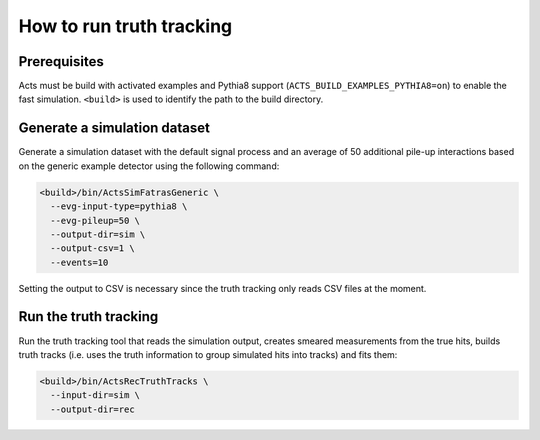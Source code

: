 How to run truth tracking
=========================

Prerequisites
-------------

Acts must be build with activated examples and Pythia8 support
(``ACTS_BUILD_EXAMPLES_PYTHIA8=on``) to enable the fast simulation. ``<build>``
is used to identify the path to the build directory.

Generate a simulation dataset
-----------------------------

Generate a simulation dataset with the default signal process and an average
of 50 additional pile-up interactions based on the generic example detector
using the following command:

.. code-block:: console

    <build>/bin/ActsSimFatrasGeneric \
      --evg-input-type=pythia8 \
      --evg-pileup=50 \
      --output-dir=sim \
      --output-csv=1 \
      --events=10

Setting the output to CSV is necessary since the truth tracking only reads
CSV files at the moment.

Run the truth tracking
----------------------

Run the truth tracking tool that reads the simulation output, creates smeared
measurements from the true hits, builds truth tracks (i.e. uses the truth
information to group simulated hits into tracks) and fits them:

.. code-block:: console

    <build>/bin/ActsRecTruthTracks \
      --input-dir=sim \
      --output-dir=rec

